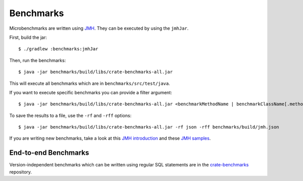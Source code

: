 ==========
Benchmarks
==========

Microbenchmarks are written using `JMH`_. They can be executed by using the ``jmhJar``.

First, build the jar::

    $ ./gradlew :benchmarks:jmhJar

Then, run the benchmarks::

    $ java -jar benchmarks/build/libs/crate-benchmarks-all.jar

This will execute all benchmarks which are in ``benchmarks/src/test/java``.

If you want to execute specific benchmarks you can provide a filter argument::

    $ java -jar benchmarks/build/libs/crate-benchmarks-all.jar <benchmarkMethodName | benchmarkClassName[.methodName]>

To save the results to a file, use the ``-rf`` and ``-rff`` options::

    $ java -jar benchmarks/build/libs/crate-benchmarks-all.jar -rf json -rff benchmarks/build/jmh.json

If you are writing new benchmarks, take a look at this `JMH introduction`_ and
these `JMH samples`_.


End-to-end Benchmarks
=====================

Version-independent benchmarks which can be written using regular SQL
statements are in the `crate-benchmarks`_ repository.


.. _crate-benchmarks: https://github.com/crate/crate-benchmarks
.. _JMH introduction: http://java-performance.info/jmh/
.. _JMH samples: http://hg.openjdk.java.net/code-tools/jmh/file/tip/jmh-samples/src/main/java/org/openjdk/jmh/samples/
.. _JMH: http://openjdk.java.net/projects/code-tools/jmh/
